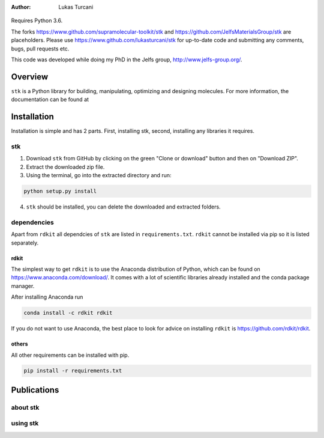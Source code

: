 :author: Lukas Turcani

.. figure:: documentation/source/figures/stk.png

Requires Python 3.6.

The forks https://www.github.com/supramolecular-toolkit/stk and
https://github.com/JelfsMaterialsGroup/stk are placeholders. Please
use https://www.github.com/lukasturcani/stk for up-to-date code and submitting
any comments, bugs, pull requests etc.

This code was developed while doing my PhD in the Jelfs group,
http://www.jelfs-group.org/.

Overview
========

``stk`` is a Python library for building, manipulating, optimizing and
designing molecules. For more information, the documentation can be found at


Installation
============

Installation is simple and has 2 parts. First, installing stk, second,
installing any libraries it requires.

stk
---

1. Download ``stk`` from GitHub by clicking on the green "Clone or download"
   button and then on "Download ZIP".
2. Extract the downloaded zip file.
3. Using the terminal, go into the extracted directory and run:

.. code-block:: bash

    python setup.py install

4. ``stk`` should be installed, you can delete the downloaded and
   extracted folders.

dependencies
-------------

Apart from ``rdkit`` all dependcies of ``stk`` are listed in
``requirements.txt``. ``rdkit`` cannot be installed via pip so it is
listed separately.

rdkit
.....

The simplest way to get ``rdkit`` is to use the Anaconda distribution of
Python, which can be found on https://www.anaconda.com/download/. It
comes with a lot of scientific libraries already installed and the
conda package manager.

After installing Anaconda run

.. code-block:: bash

    conda install -c rdkit rdkit

If you do not want to use Anaconda, the best place to look for advice
on installing ``rdkit`` is https://github.com/rdkit/rdkit.


others
......

All other requirements can be installed with pip.

.. code-block:: bash

    pip install -r requirements.txt

Publications
============

about stk
---------

using stk
---------
